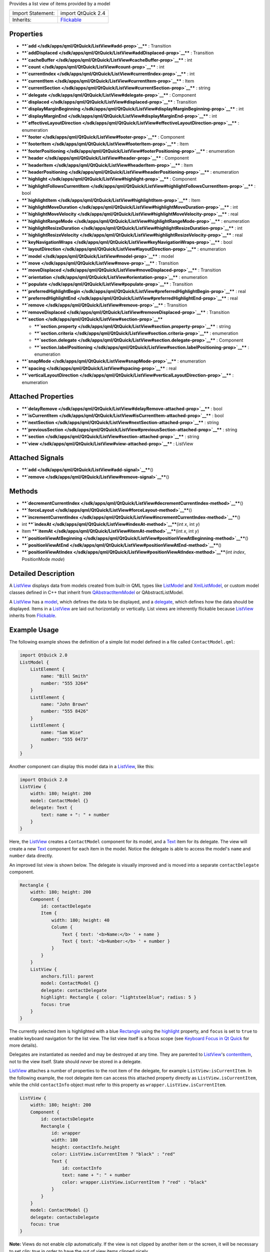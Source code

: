 Provides a list view of items provided by a model

+--------------------------------------+--------------------------------------+
| Import Statement:                    | import QtQuick 2.4                   |
+--------------------------------------+--------------------------------------+
| Inherits:                            | `Flickable </sdk/apps/qml/QtQuick/Fl |
|                                      | ickable/>`__                         |
+--------------------------------------+--------------------------------------+

Properties
----------

-  ****`add </sdk/apps/qml/QtQuick/ListView#add-prop>`__**** :
   Transition
-  ****`addDisplaced </sdk/apps/qml/QtQuick/ListView#addDisplaced-prop>`__****
   : Transition
-  ****`cacheBuffer </sdk/apps/qml/QtQuick/ListView#cacheBuffer-prop>`__****
   : int
-  ****`count </sdk/apps/qml/QtQuick/ListView#count-prop>`__**** : int
-  ****`currentIndex </sdk/apps/qml/QtQuick/ListView#currentIndex-prop>`__****
   : int
-  ****`currentItem </sdk/apps/qml/QtQuick/ListView#currentItem-prop>`__****
   : Item
-  ****`currentSection </sdk/apps/qml/QtQuick/ListView#currentSection-prop>`__****
   : string
-  ****`delegate </sdk/apps/qml/QtQuick/ListView#delegate-prop>`__**** :
   Component
-  ****`displaced </sdk/apps/qml/QtQuick/ListView#displaced-prop>`__****
   : Transition
-  ****`displayMarginBeginning </sdk/apps/qml/QtQuick/ListView#displayMarginBeginning-prop>`__****
   : int
-  ****`displayMarginEnd </sdk/apps/qml/QtQuick/ListView#displayMarginEnd-prop>`__****
   : int
-  ****`effectiveLayoutDirection </sdk/apps/qml/QtQuick/ListView#effectiveLayoutDirection-prop>`__****
   : enumeration
-  ****`footer </sdk/apps/qml/QtQuick/ListView#footer-prop>`__**** :
   Component
-  ****`footerItem </sdk/apps/qml/QtQuick/ListView#footerItem-prop>`__****
   : Item
-  ****`footerPositioning </sdk/apps/qml/QtQuick/ListView#footerPositioning-prop>`__****
   : enumeration
-  ****`header </sdk/apps/qml/QtQuick/ListView#header-prop>`__**** :
   Component
-  ****`headerItem </sdk/apps/qml/QtQuick/ListView#headerItem-prop>`__****
   : Item
-  ****`headerPositioning </sdk/apps/qml/QtQuick/ListView#headerPositioning-prop>`__****
   : enumeration
-  ****`highlight </sdk/apps/qml/QtQuick/ListView#highlight-prop>`__****
   : Component
-  ****`highlightFollowsCurrentItem </sdk/apps/qml/QtQuick/ListView#highlightFollowsCurrentItem-prop>`__****
   : bool
-  ****`highlightItem </sdk/apps/qml/QtQuick/ListView#highlightItem-prop>`__****
   : Item
-  ****`highlightMoveDuration </sdk/apps/qml/QtQuick/ListView#highlightMoveDuration-prop>`__****
   : int
-  ****`highlightMoveVelocity </sdk/apps/qml/QtQuick/ListView#highlightMoveVelocity-prop>`__****
   : real
-  ****`highlightRangeMode </sdk/apps/qml/QtQuick/ListView#highlightRangeMode-prop>`__****
   : enumeration
-  ****`highlightResizeDuration </sdk/apps/qml/QtQuick/ListView#highlightResizeDuration-prop>`__****
   : int
-  ****`highlightResizeVelocity </sdk/apps/qml/QtQuick/ListView#highlightResizeVelocity-prop>`__****
   : real
-  ****`keyNavigationWraps </sdk/apps/qml/QtQuick/ListView#keyNavigationWraps-prop>`__****
   : bool
-  ****`layoutDirection </sdk/apps/qml/QtQuick/ListView#layoutDirection-prop>`__****
   : enumeration
-  ****`model </sdk/apps/qml/QtQuick/ListView#model-prop>`__**** : model
-  ****`move </sdk/apps/qml/QtQuick/ListView#move-prop>`__**** :
   Transition
-  ****`moveDisplaced </sdk/apps/qml/QtQuick/ListView#moveDisplaced-prop>`__****
   : Transition
-  ****`orientation </sdk/apps/qml/QtQuick/ListView#orientation-prop>`__****
   : enumeration
-  ****`populate </sdk/apps/qml/QtQuick/ListView#populate-prop>`__**** :
   Transition
-  ****`preferredHighlightBegin </sdk/apps/qml/QtQuick/ListView#preferredHighlightBegin-prop>`__****
   : real
-  ****`preferredHighlightEnd </sdk/apps/qml/QtQuick/ListView#preferredHighlightEnd-prop>`__****
   : real
-  ****`remove </sdk/apps/qml/QtQuick/ListView#remove-prop>`__**** :
   Transition
-  ****`removeDisplaced </sdk/apps/qml/QtQuick/ListView#removeDisplaced-prop>`__****
   : Transition
-  ****`section </sdk/apps/qml/QtQuick/ListView#section-prop>`__****

   -  ****`section.property </sdk/apps/qml/QtQuick/ListView#section.property-prop>`__****
      : string
   -  ****`section.criteria </sdk/apps/qml/QtQuick/ListView#section.criteria-prop>`__****
      : enumeration
   -  ****`section.delegate </sdk/apps/qml/QtQuick/ListView#section.delegate-prop>`__****
      : Component
   -  ****`section.labelPositioning </sdk/apps/qml/QtQuick/ListView#section.labelPositioning-prop>`__****
      : enumeration

-  ****`snapMode </sdk/apps/qml/QtQuick/ListView#snapMode-prop>`__**** :
   enumeration
-  ****`spacing </sdk/apps/qml/QtQuick/ListView#spacing-prop>`__**** :
   real
-  ****`verticalLayoutDirection </sdk/apps/qml/QtQuick/ListView#verticalLayoutDirection-prop>`__****
   : enumeration

Attached Properties
-------------------

-  ****`delayRemove </sdk/apps/qml/QtQuick/ListView#delayRemove-attached-prop>`__****
   : bool
-  ****`isCurrentItem </sdk/apps/qml/QtQuick/ListView#isCurrentItem-attached-prop>`__****
   : bool
-  ****`nextSection </sdk/apps/qml/QtQuick/ListView#nextSection-attached-prop>`__****
   : string
-  ****`previousSection </sdk/apps/qml/QtQuick/ListView#previousSection-attached-prop>`__****
   : string
-  ****`section </sdk/apps/qml/QtQuick/ListView#section-attached-prop>`__****
   : string
-  ****`view </sdk/apps/qml/QtQuick/ListView#view-attached-prop>`__****
   : ListView

Attached Signals
----------------

-  ****`add </sdk/apps/qml/QtQuick/ListView#add-signal>`__****\ ()
-  ****`remove </sdk/apps/qml/QtQuick/ListView#remove-signal>`__****\ ()

Methods
-------

-  ****`decrementCurrentIndex </sdk/apps/qml/QtQuick/ListView#decrementCurrentIndex-method>`__****\ ()
-  ****`forceLayout </sdk/apps/qml/QtQuick/ListView#forceLayout-method>`__****\ ()
-  ****`incrementCurrentIndex </sdk/apps/qml/QtQuick/ListView#incrementCurrentIndex-method>`__****\ ()
-  int
   ****`indexAt </sdk/apps/qml/QtQuick/ListView#indexAt-method>`__****\ (int
   *x*, int *y*)
-  Item
   ****`itemAt </sdk/apps/qml/QtQuick/ListView#itemAt-method>`__****\ (int
   *x*, int *y*)
-  ****`positionViewAtBeginning </sdk/apps/qml/QtQuick/ListView#positionViewAtBeginning-method>`__****\ ()
-  ****`positionViewAtEnd </sdk/apps/qml/QtQuick/ListView#positionViewAtEnd-method>`__****\ ()
-  ****`positionViewAtIndex </sdk/apps/qml/QtQuick/ListView#positionViewAtIndex-method>`__****\ (int
   *index*, PositionMode *mode*)

Detailed Description
--------------------

A `ListView </sdk/apps/qml/QtQuick/ListView/>`__ displays data from
models created from built-in QML types like
`ListModel </sdk/apps/qml/QtQuick/qtquick-modelviewsdata-modelview#listmodel>`__
and
`XmlListModel </sdk/apps/qml/QtQuick/qtquick-modelviewsdata-modelview#xmllistmodel>`__,
or custom model classes defined in C++ that inherit from
`QAbstractItemModel </sdk/apps/qml/QtQuick/qtquick-modelviewsdata-cppmodels#qabstractitemmodel>`__
or QAbstractListModel.

A `ListView </sdk/apps/qml/QtQuick/ListView/>`__ has a
`model </sdk/apps/qml/QtQuick/ListView#model-prop>`__, which defines the
data to be displayed, and a
`delegate </sdk/apps/qml/QtQuick/ListView#delegate-prop>`__, which
defines how the data should be displayed. Items in a
`ListView </sdk/apps/qml/QtQuick/ListView/>`__ are laid out horizontally
or vertically. List views are inherently flickable because
`ListView </sdk/apps/qml/QtQuick/ListView/>`__ inherits from
`Flickable </sdk/apps/qml/QtQuick/touchinteraction#flickable>`__.

Example Usage
-------------

The following example shows the definition of a simple list model
defined in a file called ``ContactModel.qml``:

.. code:: qml

    import QtQuick 2.0
    ListModel {
        ListElement {
            name: "Bill Smith"
            number: "555 3264"
        }
        ListElement {
            name: "John Brown"
            number: "555 8426"
        }
        ListElement {
            name: "Sam Wise"
            number: "555 0473"
        }
    }

Another component can display this model data in a
`ListView </sdk/apps/qml/QtQuick/ListView/>`__, like this:

.. code:: qml

    import QtQuick 2.0
    ListView {
        width: 180; height: 200
        model: ContactModel {}
        delegate: Text {
            text: name + ": " + number
        }
    }

|image0|

Here, the `ListView </sdk/apps/qml/QtQuick/ListView/>`__ creates a
``ContactModel`` component for its model, and a
`Text </sdk/apps/qml/QtQuick/qtquick-releasenotes#text>`__ item for its
delegate. The view will create a new
`Text </sdk/apps/qml/QtQuick/qtquick-releasenotes#text>`__ component for
each item in the model. Notice the delegate is able to access the
model's ``name`` and ``number`` data directly.

An improved list view is shown below. The delegate is visually improved
and is moved into a separate ``contactDelegate`` component.

.. code:: qml

    Rectangle {
        width: 180; height: 200
        Component {
            id: contactDelegate
            Item {
                width: 180; height: 40
                Column {
                    Text { text: '<b>Name:</b> ' + name }
                    Text { text: '<b>Number:</b> ' + number }
                }
            }
        }
        ListView {
            anchors.fill: parent
            model: ContactModel {}
            delegate: contactDelegate
            highlight: Rectangle { color: "lightsteelblue"; radius: 5 }
            focus: true
        }
    }

|image1|

The currently selected item is highlighted with a blue
`Rectangle </sdk/apps/qml/QtQuick/Rectangle/>`__ using the
`highlight </sdk/apps/qml/QtQuick/views#highlight>`__ property, and
``focus`` is set to ``true`` to enable keyboard navigation for the list
view. The list view itself is a focus scope (see `Keyboard Focus in Qt
Quick </sdk/apps/qml/QtQuick/qtquick-input-focus/>`__ for more details).

Delegates are instantiated as needed and may be destroyed at any time.
They are parented to `ListView </sdk/apps/qml/QtQuick/ListView/>`__'s
`contentItem </sdk/apps/qml/QtQuick/Flickable#contentItem-prop>`__, not
to the view itself. State should *never* be stored in a delegate.

`ListView </sdk/apps/qml/QtQuick/ListView/>`__ attaches a number of
properties to the root item of the delegate, for example
``ListView:isCurrentItem``. In the following example, the root delegate
item can access this attached property directly as
``ListView.isCurrentItem``, while the child ``contactInfo`` object must
refer to this property as ``wrapper.ListView.isCurrentItem``.

.. code:: qml

    ListView {
        width: 180; height: 200
        Component {
            id: contactsDelegate
            Rectangle {
                id: wrapper
                width: 180
                height: contactInfo.height
                color: ListView.isCurrentItem ? "black" : "red"
                Text {
                    id: contactInfo
                    text: name + ": " + number
                    color: wrapper.ListView.isCurrentItem ? "red" : "black"
                }
            }
        }
        model: ContactModel {}
        delegate: contactsDelegate
        focus: true
    }

**Note:** Views do not enable *clip* automatically. If the view is not
clipped by another item or the screen, it will be necessary to set
*clip: true* in order to have the out of view items clipped nicely.

ListView Layouts
----------------

The layout of the items in a
`ListView </sdk/apps/qml/QtQuick/ListView/>`__ can be controlled by
these properties:

-  `orientation </sdk/apps/qml/QtQuick/ListView#orientation-prop>`__ -
   controls whether items flow horizontally or vertically. This value
   can be either Qt.Horizontal or Qt.Vertical.
-  `layoutDirection </sdk/apps/qml/QtQuick/ListView#layoutDirection-prop>`__
   - controls the horizontal layout direction for a
   horizontally-oriented view: that is, whether items are laid out from
   the left side of the view to the right, or vice-versa. This value can
   be either Qt.LeftToRight or Qt.RightToLeft.
-  `verticalLayoutDirection </sdk/apps/qml/QtQuick/ListView#verticalLayoutDirection-prop>`__
   - controls the vertical layout direction for a vertically-oriented
   view: that is, whether items are laid out from the top of the view
   down towards the bottom of the view, or vice-versa. This value can be
   either `ListView </sdk/apps/qml/QtQuick/ListView/>`__.TopToBottom or
   `ListView </sdk/apps/qml/QtQuick/ListView/>`__.BottomToTop.

By default, a `ListView </sdk/apps/qml/QtQuick/ListView/>`__ has a
vertical orientation, and items are laid out from top to bottom. The
table below shows the different layouts that a
`ListView </sdk/apps/qml/QtQuick/ListView/>`__ can have, depending on
the values of the properties listed above.

**ListViews** with Qt.Vertical orientation
Top to bottom
|image2|

Bottom to top
|image3|

**ListViews** with Qt.Horizontal orientation
Left to right
|image4|

Right to left
|image5|

**See also** `QML Data
Models </sdk/apps/qml/QtQuick/qtquick-modelviewsdata-modelview#qml-data-models>`__,
`GridView </sdk/apps/qml/QtQuick/draganddrop#gridview>`__,
`PathView </sdk/apps/qml/QtQuick/PathView/>`__, and `Qt Quick Examples -
Views </sdk/apps/qml/QtQuick/views/>`__.

Property Documentation
----------------------

+--------------------------------------------------------------------------+
|        \ add : `Transition </sdk/apps/qml/QtQuick/Transition/>`__        |
+--------------------------------------------------------------------------+

This property holds the transition to apply to items that are added to
the view.

For example, here is a view that specifies such a transition:

.. code:: cpp

    ListView {
        ...
        add: Transition {
            NumberAnimation { properties: "x,y"; from: 100; duration: 1000 }
        }
    }

Whenever an item is added to the above view, the item will be animated
from the position (100,100) to its final x,y position within the view,
over one second. The transition only applies to the new items that are
added to the view; it does not apply to the items below that are
displaced by the addition of the new items. To animate the displaced
items, set the
`displaced </sdk/apps/qml/QtQuick/ListView#displaced-prop>`__ or
`addDisplaced </sdk/apps/qml/QtQuick/ListView#addDisplaced-prop>`__
properties.

For more details and examples on how to use view transitions, see the
`ViewTransition </sdk/apps/qml/QtQuick/ViewTransition/>`__
documentation.

**Note:** This transition is not applied to the items that are created
when the view is initially populated, or when the view's
`model </sdk/apps/qml/QtQuick/ListView#model-prop>`__ changes. (In those
cases, the `populate </sdk/apps/qml/QtQuick/ListView#populate-prop>`__
transition is applied instead.) Additionally, this transition should
*not* animate the height of the new item; doing so will cause any items
beneath the new item to be laid out at the wrong position. Instead, the
height can be animated within the onAdd handler in the delegate.

**See also**
`addDisplaced </sdk/apps/qml/QtQuick/ListView#addDisplaced-prop>`__,
`populate </sdk/apps/qml/QtQuick/ListView#populate-prop>`__, and
`ViewTransition </sdk/apps/qml/QtQuick/ViewTransition/>`__.

| 

+--------------------------------------------------------------------------+
|        \ addDisplaced :                                                  |
| `Transition </sdk/apps/qml/QtQuick/Transition/>`__                       |
+--------------------------------------------------------------------------+

This property holds the transition to apply to items within the view
that are displaced by the addition of other items to the view.

For example, here is a view that specifies such a transition:

.. code:: cpp

    ListView {
        ...
        addDisplaced: Transition {
            NumberAnimation { properties: "x,y"; duration: 1000 }
        }
    }

Whenever an item is added to the above view, all items beneath the new
item are displaced, causing them to move down (or sideways, if
horizontally orientated) within the view. As this displacement occurs,
the items' movement to their new x,y positions within the view will be
animated by a
`NumberAnimation </sdk/apps/qml/QtQuick/NumberAnimation/>`__ over one
second, as specified. This transition is not applied to the new item
that has been added to the view; to animate the added items, set the
`add </sdk/apps/qml/QtQuick/ListView#add-prop>`__ property.

If an item is displaced by multiple types of operations at the same
time, it is not defined as to whether the addDisplaced,
`moveDisplaced </sdk/apps/qml/QtQuick/ListView#moveDisplaced-prop>`__ or
`removeDisplaced </sdk/apps/qml/QtQuick/ListView#removeDisplaced-prop>`__
transition will be applied. Additionally, if it is not necessary to
specify different transitions depending on whether an item is displaced
by an add, move or remove operation, consider setting the
`displaced </sdk/apps/qml/QtQuick/ListView#displaced-prop>`__ property
instead.

For more details and examples on how to use view transitions, see the
`ViewTransition </sdk/apps/qml/QtQuick/ViewTransition/>`__
documentation.

**Note:** This transition is not applied to the items that are created
when the view is initially populated, or when the view's
`model </sdk/apps/qml/QtQuick/ListView#model-prop>`__ changes. In those
cases, the `populate </sdk/apps/qml/QtQuick/ListView#populate-prop>`__
transition is applied instead.

**See also**
`displaced </sdk/apps/qml/QtQuick/ListView#displaced-prop>`__,
`add </sdk/apps/qml/QtQuick/ListView#add-prop>`__,
`populate </sdk/apps/qml/QtQuick/ListView#populate-prop>`__, and
`ViewTransition </sdk/apps/qml/QtQuick/ViewTransition/>`__.

| 

+--------------------------------------------------------------------------+
|        \ cacheBuffer : int                                               |
+--------------------------------------------------------------------------+

This property determines whether delegates are retained outside the
visible area of the view.

If this value is greater than zero, the view may keep as many delegates
instantiated as it can fit within the buffer specified. For example, if
in a vertical view the delegate is 20 pixels high and ``cacheBuffer`` is
set to 40, then up to 2 delegates above and 2 delegates below the
visible area may be created/retained. The buffered delegates are created
asynchronously, allowing creation to occur across multiple frames and
reducing the likelihood of skipping frames. In order to improve painting
performance delegates outside the visible area are not painted.

The default value of this property is platform dependent, but will
usually be a value greater than zero. Negative values are ignored.

Note that cacheBuffer is not a pixel buffer - it only maintains
additional instantiated delegates.

Setting this value can improve the smoothness of scrolling behavior at
the expense of additional memory usage. It is not a substitute for
creating efficient delegates; the fewer objects and bindings in a
delegate, the faster a view can be scrolled.

The cacheBuffer operates outside of any display margins specified by
`displayMarginBeginning </sdk/apps/qml/QtQuick/ListView#displayMarginBeginning-prop>`__
or
`displayMarginEnd </sdk/apps/qml/QtQuick/ListView#displayMarginEnd-prop>`__.

| 

+--------------------------------------------------------------------------+
|        \ count : int                                                     |
+--------------------------------------------------------------------------+

This property holds the number of items in the view.

| 

+--------------------------------------------------------------------------+
|        \ currentIndex : int                                              |
+--------------------------------------------------------------------------+

The ``currentIndex`` property holds the index of the current item, and
``currentItem`` holds the current item. Setting the currentIndex to -1
will clear the highlight and set
`currentItem </sdk/apps/qml/QtQuick/ListView#currentItem-prop>`__ to
null.

If
`highlightFollowsCurrentItem </sdk/apps/qml/QtQuick/ListView#highlightFollowsCurrentItem-prop>`__
is ``true``, setting either of these properties will smoothly scroll the
`ListView </sdk/apps/qml/QtQuick/ListView/>`__ so that the current item
becomes visible.

Note that the position of the current item may only be approximate until
it becomes visible in the view.

| 

+--------------------------------------------------------------------------+
|        \ currentItem : `Item </sdk/apps/qml/QtQuick/Item/>`__            |
+--------------------------------------------------------------------------+

The ``currentIndex`` property holds the index of the current item, and
``currentItem`` holds the current item. Setting the
`currentIndex </sdk/apps/qml/QtQuick/ListView#currentIndex-prop>`__ to
-1 will clear the highlight and set currentItem to null.

If
`highlightFollowsCurrentItem </sdk/apps/qml/QtQuick/ListView#highlightFollowsCurrentItem-prop>`__
is ``true``, setting either of these properties will smoothly scroll the
`ListView </sdk/apps/qml/QtQuick/ListView/>`__ so that the current item
becomes visible.

Note that the position of the current item may only be approximate until
it becomes visible in the view.

| 

+--------------------------------------------------------------------------+
|        \ currentSection : string                                         |
+--------------------------------------------------------------------------+

This property holds the section that is currently at the beginning of
the view.

| 

+--------------------------------------------------------------------------+
|        \ delegate : Component                                            |
+--------------------------------------------------------------------------+

The delegate provides a template defining each item instantiated by the
view. The index is exposed as an accessible ``index`` property.
Properties of the model are also available depending upon the type of
`Data
Model </sdk/apps/qml/QtQuick/qtquick-modelviewsdata-modelview#qml-data-models>`__.

The number of objects and bindings in the delegate has a direct effect
on the flicking performance of the view. If at all possible, place
functionality that is not needed for the normal display of the delegate
in a `Loader </sdk/apps/qml/QtQuick/Loader/>`__ which can load
additional components when needed.

The `ListView </sdk/apps/qml/QtQuick/ListView/>`__ will lay out the
items based on the size of the root item in the delegate.

It is recommended that the delegate's size be a whole number to avoid
sub-pixel alignment of items.

The default stacking order of delegate instances is ``1``.

**Note:** Delegates are instantiated as needed and may be destroyed at
any time. They are parented to
`ListView </sdk/apps/qml/QtQuick/ListView/>`__'s
`contentItem </sdk/apps/qml/QtQuick/Flickable#contentItem-prop>`__, not
to the view itself. State should *never* be stored in a delegate.

| 

+--------------------------------------------------------------------------+
|        \ displaced : `Transition </sdk/apps/qml/QtQuick/Transition/>`__  |
+--------------------------------------------------------------------------+

This property holds the generic transition to apply to items that have
been displaced by any model operation that affects the view.

This is a convenience for specifying the generic transition to be
applied to any items that are displaced by an add, move or remove
operation, without having to specify the individual
`addDisplaced </sdk/apps/qml/QtQuick/ListView#addDisplaced-prop>`__,
`moveDisplaced </sdk/apps/qml/QtQuick/ListView#moveDisplaced-prop>`__
and
`removeDisplaced </sdk/apps/qml/QtQuick/ListView#removeDisplaced-prop>`__
properties. For example, here is a view that specifies a displaced
transition:

.. code:: cpp

    ListView {
        ...
        displaced: Transition {
            NumberAnimation { properties: "x,y"; duration: 1000 }
        }
    }

When any item is added, moved or removed within the above view, the
items below it are displaced, causing them to move down (or sideways, if
horizontally orientated) within the view. As this displacement occurs,
the items' movement to their new x,y positions within the view will be
animated by a
`NumberAnimation </sdk/apps/qml/QtQuick/NumberAnimation/>`__ over one
second, as specified.

If a view specifies this generic displaced transition as well as a
specific
`addDisplaced </sdk/apps/qml/QtQuick/ListView#addDisplaced-prop>`__,
`moveDisplaced </sdk/apps/qml/QtQuick/ListView#moveDisplaced-prop>`__ or
`removeDisplaced </sdk/apps/qml/QtQuick/ListView#removeDisplaced-prop>`__
transition, the more specific transition will be used instead of the
generic displaced transition when the relevant operation occurs,
providing that the more specific transition has not been disabled (by
setting `enabled </sdk/apps/qml/QtQuick/Transition#enabled-prop>`__ to
false). If it has indeed been disabled, the generic displaced transition
is applied instead.

For more details and examples on how to use view transitions, see the
`ViewTransition </sdk/apps/qml/QtQuick/ViewTransition/>`__
documentation.

**See also**
`addDisplaced </sdk/apps/qml/QtQuick/ListView#addDisplaced-prop>`__,
`moveDisplaced </sdk/apps/qml/QtQuick/ListView#moveDisplaced-prop>`__,
`removeDisplaced </sdk/apps/qml/QtQuick/ListView#removeDisplaced-prop>`__,
and `ViewTransition </sdk/apps/qml/QtQuick/ViewTransition/>`__.

| 

+--------------------------------------------------------------------------+
|        \ displayMarginBeginning : int                                    |
+--------------------------------------------------------------------------+

This property allows delegates to be displayed outside of the view
geometry.

If this value is non-zero, the view will create extra delegates before
the start of the view, or after the end. The view will create as many
delegates as it can fit into the pixel size specified.

For example, if in a vertical view the delegate is 20 pixels high and
``displayMarginBeginning`` and ``displayMarginEnd`` are both set to 40,
then 2 delegates above and 2 delegates below will be created and shown.

The default value is 0.

This property is meant for allowing certain UI configurations, and not
as a performance optimization. If you wish to create delegates outside
of the view geometry for performance reasons, you probably want to use
the `cacheBuffer </sdk/apps/qml/QtQuick/ListView#cacheBuffer-prop>`__
property instead.

This QML property was introduced in QtQuick 2.3.

| 

+--------------------------------------------------------------------------+
|        \ displayMarginEnd : int                                          |
+--------------------------------------------------------------------------+

This property allows delegates to be displayed outside of the view
geometry.

If this value is non-zero, the view will create extra delegates before
the start of the view, or after the end. The view will create as many
delegates as it can fit into the pixel size specified.

For example, if in a vertical view the delegate is 20 pixels high and
``displayMarginBeginning`` and ``displayMarginEnd`` are both set to 40,
then 2 delegates above and 2 delegates below will be created and shown.

The default value is 0.

This property is meant for allowing certain UI configurations, and not
as a performance optimization. If you wish to create delegates outside
of the view geometry for performance reasons, you probably want to use
the `cacheBuffer </sdk/apps/qml/QtQuick/ListView#cacheBuffer-prop>`__
property instead.

This QML property was introduced in QtQuick 2.3.

| 

+--------------------------------------------------------------------------+
|        \ effectiveLayoutDirection : enumeration                          |
+--------------------------------------------------------------------------+

This property holds the effective layout direction of a
horizontally-oriented list.

When using the attached property
`LayoutMirroring::enabled </sdk/apps/qml/QtQuick/LayoutMirroring#enabled-prop>`__
for locale layouts, the visual layout direction of the horizontal list
will be mirrored. However, the property
`layoutDirection </sdk/apps/qml/QtQuick/ListView#layoutDirection-prop>`__
will remain unchanged.

**See also**
`ListView::layoutDirection </sdk/apps/qml/QtQuick/ListView#layoutDirection-prop>`__
and `LayoutMirroring </sdk/apps/qml/QtQuick/LayoutMirroring/>`__.

| 

+--------------------------------------------------------------------------+
|        \ footer : Component                                              |
+--------------------------------------------------------------------------+

This property holds the component to use as the footer.

An instance of the footer component is created for each view. The footer
is positioned at the end of the view, after any items. The default
stacking order of the footer is ``1``.

**See also** `header </sdk/apps/qml/QtQuick/ListView#header-prop>`__ and
`footerItem </sdk/apps/qml/QtQuick/ListView#footerItem-prop>`__.

| 

+--------------------------------------------------------------------------+
|        \ footerItem : `Item </sdk/apps/qml/QtQuick/Item/>`__             |
+--------------------------------------------------------------------------+

This holds the footer item created from the
`footer </sdk/apps/qml/QtQuick/ListView#footer-prop>`__ component.

An instance of the footer component is created for each view. The footer
is positioned at the end of the view, after any items. The default
stacking order of the footer is ``1``.

**See also** `footer </sdk/apps/qml/QtQuick/ListView#footer-prop>`__ and
`headerItem </sdk/apps/qml/QtQuick/ListView#headerItem-prop>`__.

| 

+--------------------------------------------------------------------------+
|        \ footerPositioning : enumeration                                 |
+--------------------------------------------------------------------------+

This property determines the positioning of the `footer
item </sdk/apps/qml/QtQuick/ListView#footerItem-prop>`__.

The possible values are:

-  `ListView </sdk/apps/qml/QtQuick/ListView/>`__.InlineFooter (default)
   - the footer is positioned in the end of the content and moves
   together with the content like an ordinary item.
-  `ListView </sdk/apps/qml/QtQuick/ListView/>`__.OverlayFooter - the
   footer is positioned in the end of the view.
-  `ListView </sdk/apps/qml/QtQuick/ListView/>`__.PullBackFooter - the
   footer is positioned in the end of the view. The footer can be pushed
   away by moving the content backwards, and pulled back by moving the
   content forwards.

This QML property was introduced in Qt 5.4.

| 

+--------------------------------------------------------------------------+
|        \ header : Component                                              |
+--------------------------------------------------------------------------+

This property holds the component to use as the header.

An instance of the header component is created for each view. The header
is positioned at the beginning of the view, before any items. The
default stacking order of the header is ``1``.

**See also** `footer </sdk/apps/qml/QtQuick/ListView#footer-prop>`__ and
`headerItem </sdk/apps/qml/QtQuick/ListView#headerItem-prop>`__.

| 

+--------------------------------------------------------------------------+
|        \ headerItem : `Item </sdk/apps/qml/QtQuick/Item/>`__             |
+--------------------------------------------------------------------------+

This holds the header item created from the
`header </sdk/apps/qml/QtQuick/ListView#header-prop>`__ component.

An instance of the header component is created for each view. The header
is positioned at the beginning of the view, before any items. The
default stacking order of the header is ``1``.

**See also** `header </sdk/apps/qml/QtQuick/ListView#header-prop>`__ and
`footerItem </sdk/apps/qml/QtQuick/ListView#footerItem-prop>`__.

| 

+--------------------------------------------------------------------------+
|        \ headerPositioning : enumeration                                 |
+--------------------------------------------------------------------------+

This property determines the positioning of the `header
item </sdk/apps/qml/QtQuick/ListView#headerItem-prop>`__.

The possible values are:

-  `ListView </sdk/apps/qml/QtQuick/ListView/>`__.InlineHeader (default)
   - the header is positioned in the beginning of the content and moves
   together with the content like an ordinary item.
-  `ListView </sdk/apps/qml/QtQuick/ListView/>`__.OverlayHeader - the
   header is positioned in the beginning of the view.
-  `ListView </sdk/apps/qml/QtQuick/ListView/>`__.PullBackHeader - the
   header is positioned in the beginning of the view. The header can be
   pushed away by moving the content forwards, and pulled back by moving
   the content backwards.

This QML property was introduced in Qt 5.4.

| 

+--------------------------------------------------------------------------+
|        \ highlight : Component                                           |
+--------------------------------------------------------------------------+

This property holds the component to use as the highlight.

An instance of the highlight component is created for each list. The
geometry of the resulting component instance is managed by the list so
as to stay with the current item, unless the highlightFollowsCurrentItem
property is false. The default stacking order of the highlight item is
``0``.

**See also**
`highlightItem </sdk/apps/qml/QtQuick/ListView#highlightItem-prop>`__,
`highlightFollowsCurrentItem </sdk/apps/qml/QtQuick/ListView#highlightFollowsCurrentItem-prop>`__,
and `ListView highlight
example </sdk/apps/qml/QtQuick/views#highlight>`__.

| 

+--------------------------------------------------------------------------+
|        \ highlightFollowsCurrentItem : bool                              |
+--------------------------------------------------------------------------+

This property holds whether the highlight is managed by the view.

If this property is true (the default value), the highlight is moved
smoothly to follow the current item. Otherwise, the highlight is not
moved by the view, and any movement must be implemented by the
highlight.

Here is a highlight with its motion defined by a
`SpringAnimation </sdk/apps/qml/QtQuick/SpringAnimation/>`__ item:

.. code:: qml

    Component {
        id: highlight
        Rectangle {
            width: 180; height: 40
            color: "lightsteelblue"; radius: 5
            y: list.currentItem.y
            Behavior on y {
                SpringAnimation {
                    spring: 3
                    damping: 0.2
                }
            }
        }
    }
    ListView {
        id: list
        width: 180; height: 200
        model: ContactModel {}
        delegate: Text { text: name }
        highlight: highlight
        highlightFollowsCurrentItem: false
        focus: true
    }

Note that the highlight animation also affects the way that the view is
scrolled. This is because the view moves to maintain the highlight
within the preferred highlight range (or visible viewport).

**See also** `highlight </sdk/apps/qml/QtQuick/views#highlight>`__ and
`highlightMoveVelocity </sdk/apps/qml/QtQuick/ListView#highlightMoveVelocity-prop>`__.

| 

+--------------------------------------------------------------------------+
|        \ highlightItem : `Item </sdk/apps/qml/QtQuick/Item/>`__          |
+--------------------------------------------------------------------------+

This holds the highlight item created from the
`highlight </sdk/apps/qml/QtQuick/views#highlight>`__ component.

The ``highlightItem`` is managed by the view unless
highlightFollowsCurrentItem is set to false. The default stacking order
of the highlight item is ``0``.

**See also** `highlight </sdk/apps/qml/QtQuick/views#highlight>`__ and
`highlightFollowsCurrentItem </sdk/apps/qml/QtQuick/ListView#highlightFollowsCurrentItem-prop>`__.

| 

+--------------------------------------------------------------------------+
|        \ highlightMoveDuration : int                                     |
+--------------------------------------------------------------------------+

These properties control the speed of the move and resize animations for
the highlight delegate.

`highlightFollowsCurrentItem </sdk/apps/qml/QtQuick/ListView#highlightFollowsCurrentItem-prop>`__
must be true for these properties to have effect.

The default value for the velocity properties is 400 pixels/second. The
default value for the duration properties is -1, i.e. the highlight will
take as much time as necessary to move at the set speed.

These properties have the same characteristics as a
`SmoothedAnimation </sdk/apps/qml/QtQuick/SmoothedAnimation/>`__.

**See also**
`highlightFollowsCurrentItem </sdk/apps/qml/QtQuick/ListView#highlightFollowsCurrentItem-prop>`__.

| 

+--------------------------------------------------------------------------+
|        \ highlightMoveVelocity : real                                    |
+--------------------------------------------------------------------------+

These properties control the speed of the move and resize animations for
the highlight delegate.

`highlightFollowsCurrentItem </sdk/apps/qml/QtQuick/ListView#highlightFollowsCurrentItem-prop>`__
must be true for these properties to have effect.

The default value for the velocity properties is 400 pixels/second. The
default value for the duration properties is -1, i.e. the highlight will
take as much time as necessary to move at the set speed.

These properties have the same characteristics as a
`SmoothedAnimation </sdk/apps/qml/QtQuick/SmoothedAnimation/>`__.

**See also**
`highlightFollowsCurrentItem </sdk/apps/qml/QtQuick/ListView#highlightFollowsCurrentItem-prop>`__.

| 

+--------------------------------------------------------------------------+
|        \ highlightRangeMode : enumeration                                |
+--------------------------------------------------------------------------+

These properties define the preferred range of the highlight (for the
current item) within the view. The ``preferredHighlightBegin`` value
must be less than the ``preferredHighlightEnd`` value.

These properties affect the position of the current item when the list
is scrolled. For example, if the currently selected item should stay in
the middle of the list when the view is scrolled, set the
``preferredHighlightBegin`` and ``preferredHighlightEnd`` values to the
top and bottom coordinates of where the middle item would be. If the
``currentItem`` is changed programmatically, the list will automatically
scroll so that the current item is in the middle of the view.
Furthermore, the behavior of the current item index will occur whether
or not a highlight exists.

Valid values for ``highlightRangeMode`` are:

-  `ListView </sdk/apps/qml/QtQuick/ListView/>`__.ApplyRange - the view
   attempts to maintain the highlight within the range. However, the
   highlight can move outside of the range at the ends of the list or
   due to mouse interaction.
-  `ListView </sdk/apps/qml/QtQuick/ListView/>`__.StrictlyEnforceRange -
   the highlight never moves outside of the range. The current item
   changes if a keyboard or mouse action would cause the highlight to
   move outside of the range.
-  `ListView </sdk/apps/qml/QtQuick/ListView/>`__.NoHighlightRange -
   this is the default value.

| 

+--------------------------------------------------------------------------+
|        \ highlightResizeDuration : int                                   |
+--------------------------------------------------------------------------+

These properties control the speed of the move and resize animations for
the highlight delegate.

`highlightFollowsCurrentItem </sdk/apps/qml/QtQuick/ListView#highlightFollowsCurrentItem-prop>`__
must be true for these properties to have effect.

The default value for the velocity properties is 400 pixels/second. The
default value for the duration properties is -1, i.e. the highlight will
take as much time as necessary to move at the set speed.

These properties have the same characteristics as a
`SmoothedAnimation </sdk/apps/qml/QtQuick/SmoothedAnimation/>`__.

**See also**
`highlightFollowsCurrentItem </sdk/apps/qml/QtQuick/ListView#highlightFollowsCurrentItem-prop>`__.

| 

+--------------------------------------------------------------------------+
|        \ highlightResizeVelocity : real                                  |
+--------------------------------------------------------------------------+

These properties control the speed of the move and resize animations for
the highlight delegate.

`highlightFollowsCurrentItem </sdk/apps/qml/QtQuick/ListView#highlightFollowsCurrentItem-prop>`__
must be true for these properties to have effect.

The default value for the velocity properties is 400 pixels/second. The
default value for the duration properties is -1, i.e. the highlight will
take as much time as necessary to move at the set speed.

These properties have the same characteristics as a
`SmoothedAnimation </sdk/apps/qml/QtQuick/SmoothedAnimation/>`__.

**See also**
`highlightFollowsCurrentItem </sdk/apps/qml/QtQuick/ListView#highlightFollowsCurrentItem-prop>`__.

| 

+--------------------------------------------------------------------------+
|        \ keyNavigationWraps : bool                                       |
+--------------------------------------------------------------------------+

This property holds whether the list wraps key navigation.

If this is true, key navigation that would move the current item
selection past the end of the list instead wraps around and moves the
selection to the start of the list, and vice-versa.

By default, key navigation is not wrapped.

| 

+--------------------------------------------------------------------------+
|        \ layoutDirection : enumeration                                   |
+--------------------------------------------------------------------------+

This property holds the layout direction of a horizontally-oriented
list.

Possible values:

-  Qt.LeftToRight (default) - Items will be laid out from left to right.
-  Qt.RightToLeft - Items will be laid out from right to let.

Setting this property has no effect if the
`orientation </sdk/apps/qml/QtQuick/ListView#orientation-prop>`__ is
Qt.Vertical.

**See also**
`ListView::effectiveLayoutDirection </sdk/apps/qml/QtQuick/ListView#effectiveLayoutDirection-prop>`__
and
`ListView::verticalLayoutDirection </sdk/apps/qml/QtQuick/ListView#verticalLayoutDirection-prop>`__.

| 

+--------------------------------------------------------------------------+
|        \ model : `model </sdk/apps/qml/QtQuick/ListView#model-prop>`__   |
+--------------------------------------------------------------------------+

This property holds the model providing data for the list.

The model provides the set of data that is used to create the items in
the view. Models can be created directly in QML using
`ListModel </sdk/apps/qml/QtQuick/qtquick-modelviewsdata-modelview#listmodel>`__,
`XmlListModel </sdk/apps/qml/QtQuick/qtquick-modelviewsdata-modelview#xmllistmodel>`__
or
`VisualItemModel </sdk/apps/qml/QtQuick/qtquick-modelviewsdata-modelview#visualitemmodel>`__,
or provided by C++ model classes. If a C++ model class is used, it must
be a subclass of
`QAbstractItemModel </sdk/apps/qml/QtQuick/qtquick-modelviewsdata-cppmodels#qabstractitemmodel>`__
or a simple list.

**See also** `Data
Models </sdk/apps/qml/QtQuick/qtquick-modelviewsdata-modelview#qml-data-models>`__.

| 

+--------------------------------------------------------------------------+
|        \ move : `Transition </sdk/apps/qml/QtQuick/Transition/>`__       |
+--------------------------------------------------------------------------+

This property holds the transition to apply to items in the view that
are being moved due to a move operation in the view's
`model </sdk/apps/qml/QtQuick/ListView#model-prop>`__.

For example, here is a view that specifies such a transition:

.. code:: cpp

    ListView {
        ...
        move: Transition {
            NumberAnimation { properties: "x,y"; duration: 1000 }
        }
    }

Whenever the `model </sdk/apps/qml/QtQuick/ListView#model-prop>`__
performs a move operation to move a particular set of indexes, the
respective items in the view will be animated to their new positions in
the view over one second. The transition only applies to the items that
are the subject of the move operation in the model; it does not apply to
items below them that are displaced by the move operation. To animate
the displaced items, set the
`displaced </sdk/apps/qml/QtQuick/ListView#displaced-prop>`__ or
`moveDisplaced </sdk/apps/qml/QtQuick/ListView#moveDisplaced-prop>`__
properties.

For more details and examples on how to use view transitions, see the
`ViewTransition </sdk/apps/qml/QtQuick/ViewTransition/>`__
documentation.

**See also**
`moveDisplaced </sdk/apps/qml/QtQuick/ListView#moveDisplaced-prop>`__
and `ViewTransition </sdk/apps/qml/QtQuick/ViewTransition/>`__.

| 

+--------------------------------------------------------------------------+
|        \ moveDisplaced :                                                 |
| `Transition </sdk/apps/qml/QtQuick/Transition/>`__                       |
+--------------------------------------------------------------------------+

This property holds the transition to apply to items that are displaced
by a move operation in the view's
`model </sdk/apps/qml/QtQuick/ListView#model-prop>`__.

For example, here is a view that specifies such a transition:

.. code:: cpp

    ListView {
        ...
        moveDisplaced: Transition {
            NumberAnimation { properties: "x,y"; duration: 1000 }
        }
    }

Whenever the `model </sdk/apps/qml/QtQuick/ListView#model-prop>`__
performs a move operation to move a particular set of indexes, the items
between the source and destination indexes of the move operation are
displaced, causing them to move upwards or downwards (or sideways, if
horizontally orientated) within the view. As this displacement occurs,
the items' movement to their new x,y positions within the view will be
animated by a
`NumberAnimation </sdk/apps/qml/QtQuick/NumberAnimation/>`__ over one
second, as specified. This transition is not applied to the items that
are the actual subjects of the move operation; to animate the moved
items, set the `move </sdk/apps/qml/QtQuick/ListView#move-prop>`__
property.

If an item is displaced by multiple types of operations at the same
time, it is not defined as to whether the
`addDisplaced </sdk/apps/qml/QtQuick/ListView#addDisplaced-prop>`__,
moveDisplaced or
`removeDisplaced </sdk/apps/qml/QtQuick/ListView#removeDisplaced-prop>`__
transition will be applied. Additionally, if it is not necessary to
specify different transitions depending on whether an item is displaced
by an add, move or remove operation, consider setting the
`displaced </sdk/apps/qml/QtQuick/ListView#displaced-prop>`__ property
instead.

For more details and examples on how to use view transitions, see the
`ViewTransition </sdk/apps/qml/QtQuick/ViewTransition/>`__
documentation.

**See also**
`displaced </sdk/apps/qml/QtQuick/ListView#displaced-prop>`__,
`move </sdk/apps/qml/QtQuick/ListView#move-prop>`__, and
`ViewTransition </sdk/apps/qml/QtQuick/ViewTransition/>`__.

| 

+--------------------------------------------------------------------------+
|        \ orientation : enumeration                                       |
+--------------------------------------------------------------------------+

This property holds the orientation of the list.

Possible values:

-  `ListView </sdk/apps/qml/QtQuick/ListView/>`__.Horizontal - Items are
   laid out horizontally
-  `ListView </sdk/apps/qml/QtQuick/ListView/>`__.Vertical (default) -
   Items are laid out vertically

+--------------------------------------------------------------------------+
| Horizontal orientation:                                                  |
| |image6|                                                                 |
+--------------------------------------------------------------------------+
| Vertical orientation:                                                    |
| |image7|                                                                 |
+--------------------------------------------------------------------------+

| 

+--------------------------------------------------------------------------+
|        \ populate : `Transition </sdk/apps/qml/QtQuick/Transition/>`__   |
+--------------------------------------------------------------------------+

This property holds the transition to apply to the items that are
initially created for a view.

It is applied to all items that are created when:

-  The view is first created
-  The view's `model </sdk/apps/qml/QtQuick/ListView#model-prop>`__
   changes
-  The view's `model </sdk/apps/qml/QtQuick/ListView#model-prop>`__ is
   reset, if the model is a
   `QAbstractItemModel </sdk/apps/qml/QtQuick/qtquick-modelviewsdata-cppmodels#qabstractitemmodel>`__
   subclass

For example, here is a view that specifies such a transition:

.. code:: cpp

    ListView {
        ...
        populate: Transition {
            NumberAnimation { properties: "x,y"; duration: 1000 }
        }
    }

When the view is initialized, the view will create all the necessary
items for the view, then animate them to their correct positions within
the view over one second.

For more details and examples on how to use view transitions, see the
`ViewTransition </sdk/apps/qml/QtQuick/ViewTransition/>`__
documentation.

**See also** `add </sdk/apps/qml/QtQuick/ListView#add-prop>`__ and
`ViewTransition </sdk/apps/qml/QtQuick/ViewTransition/>`__.

| 

+--------------------------------------------------------------------------+
|        \ preferredHighlightBegin : real                                  |
+--------------------------------------------------------------------------+

These properties define the preferred range of the highlight (for the
current item) within the view. The ``preferredHighlightBegin`` value
must be less than the ``preferredHighlightEnd`` value.

These properties affect the position of the current item when the list
is scrolled. For example, if the currently selected item should stay in
the middle of the list when the view is scrolled, set the
``preferredHighlightBegin`` and ``preferredHighlightEnd`` values to the
top and bottom coordinates of where the middle item would be. If the
``currentItem`` is changed programmatically, the list will automatically
scroll so that the current item is in the middle of the view.
Furthermore, the behavior of the current item index will occur whether
or not a highlight exists.

Valid values for ``highlightRangeMode`` are:

-  `ListView </sdk/apps/qml/QtQuick/ListView/>`__.ApplyRange - the view
   attempts to maintain the highlight within the range. However, the
   highlight can move outside of the range at the ends of the list or
   due to mouse interaction.
-  `ListView </sdk/apps/qml/QtQuick/ListView/>`__.StrictlyEnforceRange -
   the highlight never moves outside of the range. The current item
   changes if a keyboard or mouse action would cause the highlight to
   move outside of the range.
-  `ListView </sdk/apps/qml/QtQuick/ListView/>`__.NoHighlightRange -
   this is the default value.

| 

+--------------------------------------------------------------------------+
|        \ preferredHighlightEnd : real                                    |
+--------------------------------------------------------------------------+

These properties define the preferred range of the highlight (for the
current item) within the view. The ``preferredHighlightBegin`` value
must be less than the ``preferredHighlightEnd`` value.

These properties affect the position of the current item when the list
is scrolled. For example, if the currently selected item should stay in
the middle of the list when the view is scrolled, set the
``preferredHighlightBegin`` and ``preferredHighlightEnd`` values to the
top and bottom coordinates of where the middle item would be. If the
``currentItem`` is changed programmatically, the list will automatically
scroll so that the current item is in the middle of the view.
Furthermore, the behavior of the current item index will occur whether
or not a highlight exists.

Valid values for ``highlightRangeMode`` are:

-  `ListView </sdk/apps/qml/QtQuick/ListView/>`__.ApplyRange - the view
   attempts to maintain the highlight within the range. However, the
   highlight can move outside of the range at the ends of the list or
   due to mouse interaction.
-  `ListView </sdk/apps/qml/QtQuick/ListView/>`__.StrictlyEnforceRange -
   the highlight never moves outside of the range. The current item
   changes if a keyboard or mouse action would cause the highlight to
   move outside of the range.
-  `ListView </sdk/apps/qml/QtQuick/ListView/>`__.NoHighlightRange -
   this is the default value.

| 

+--------------------------------------------------------------------------+
|        \ remove : `Transition </sdk/apps/qml/QtQuick/Transition/>`__     |
+--------------------------------------------------------------------------+

This property holds the transition to apply to items that are removed
from the view.

For example, here is a view that specifies such a transition:

.. code:: cpp

    ListView {
        ...
        remove: Transition {
            ParallelAnimation {
                NumberAnimation { property: "opacity"; to: 0; duration: 1000 }
                NumberAnimation { properties: "x,y"; to: 100; duration: 1000 }
            }
        }
    }

Whenever an item is removed from the above view, the item will be
animated to the position (100,100) over one second, and in parallel will
also change its opacity to 0. The transition only applies to the items
that are removed from the view; it does not apply to the items below
them that are displaced by the removal of the items. To animate the
displaced items, set the
`displaced </sdk/apps/qml/QtQuick/ListView#displaced-prop>`__ or
`removeDisplaced </sdk/apps/qml/QtQuick/ListView#removeDisplaced-prop>`__
properties.

Note that by the time the transition is applied, the item has already
been removed from the model; any references to the model data for the
removed index will not be valid.

Additionally, if the
`delayRemove </sdk/apps/qml/QtQuick/ListView#delayRemove-attached-prop>`__
attached property has been set for a delegate item, the remove
transition will not be applied until
`delayRemove </sdk/apps/qml/QtQuick/ListView#delayRemove-attached-prop>`__
becomes false again.

For more details and examples on how to use view transitions, see the
`ViewTransition </sdk/apps/qml/QtQuick/ViewTransition/>`__
documentation.

**See also**
`removeDisplaced </sdk/apps/qml/QtQuick/ListView#removeDisplaced-prop>`__
and `ViewTransition </sdk/apps/qml/QtQuick/ViewTransition/>`__.

| 

+--------------------------------------------------------------------------+
|        \ removeDisplaced :                                               |
| `Transition </sdk/apps/qml/QtQuick/Transition/>`__                       |
+--------------------------------------------------------------------------+

This property holds the transition to apply to items in the view that
are displaced by the removal of other items in the view.

For example, here is a view that specifies such a transition:

.. code:: cpp

    ListView {
        ...
        removeDisplaced: Transition {
            NumberAnimation { properties: "x,y"; duration: 1000 }
        }
    }

Whenever an item is removed from the above view, all items beneath it
are displaced, causing them to move upwards (or sideways, if
horizontally orientated) within the view. As this displacement occurs,
the items' movement to their new x,y positions within the view will be
animated by a
`NumberAnimation </sdk/apps/qml/QtQuick/NumberAnimation/>`__ over one
second, as specified. This transition is not applied to the item that
has actually been removed from the view; to animate the removed items,
set the `remove </sdk/apps/qml/QtQuick/ListView#remove-prop>`__
property.

If an item is displaced by multiple types of operations at the same
time, it is not defined as to whether the
`addDisplaced </sdk/apps/qml/QtQuick/ListView#addDisplaced-prop>`__,
`moveDisplaced </sdk/apps/qml/QtQuick/ListView#moveDisplaced-prop>`__ or
removeDisplaced transition will be applied. Additionally, if it is not
necessary to specify different transitions depending on whether an item
is displaced by an add, move or remove operation, consider setting the
`displaced </sdk/apps/qml/QtQuick/ListView#displaced-prop>`__ property
instead.

For more details and examples on how to use view transitions, see the
`ViewTransition </sdk/apps/qml/QtQuick/ViewTransition/>`__
documentation.

**See also**
`displaced </sdk/apps/qml/QtQuick/ListView#displaced-prop>`__,
`remove </sdk/apps/qml/QtQuick/ListView#remove-prop>`__, and
`ViewTransition </sdk/apps/qml/QtQuick/ViewTransition/>`__.

| 

+--------------------------------------------------------------------------+
|        \ **section group**                                               |
+==========================================================================+
|        \ section.property : string                                       |
+--------------------------------------------------------------------------+
|        \ section.criteria : enumeration                                  |
+--------------------------------------------------------------------------+
|        \ section.delegate : Component                                    |
+--------------------------------------------------------------------------+
|        \ section.labelPositioning : enumeration                          |
+--------------------------------------------------------------------------+

These properties determine the expression to be evaluated and appearance
of the section labels.

``section.property`` holds the name of the property that is the basis of
each section.

``section.criteria`` holds the criteria for forming each section based
on ``section.property``. This value can be one of:

-  ViewSection.FullString (default) - sections are created based on the
   ``section.property`` value.
-  ViewSection.FirstCharacter - sections are created based on the first
   character of the ``section.property`` value (for example, 'A', 'B',
   'C' sections, etc. for an address book)

A case insensitive comparison is used when determining section
boundaries.

``section.delegate`` holds the delegate component for each section. The
default stacking order of section delegate instances is ``2``.

``section.labelPositioning`` determines whether the current and/or next
section labels stick to the start/end of the view, and whether the
labels are shown inline. This value can be a combination of:

-  ViewSection.InlineLabels - section labels are shown inline between
   the item delegates separating sections (default).
-  ViewSection.CurrentLabelAtStart - the current section label sticks to
   the start of the view as it is moved.
-  ViewSection.NextLabelAtEnd - the next section label (beyond all
   visible sections) sticks to the end of the view as it is moved.

   **Note:** Enabling ``ViewSection.NextLabelAtEnd`` requires the view
   to scan ahead for the next section, which has performance
   implications, especially for slower models.

Each item in the list has attached properties named
``ListView.section``, ``ListView.previousSection`` and
``ListView.nextSection``.

For example, here is a `ListView </sdk/apps/qml/QtQuick/ListView/>`__
that displays a list of animals, separated into sections. Each item in
the `ListView </sdk/apps/qml/QtQuick/ListView/>`__ is placed in a
different section depending on the "size" property of the model item.
The ``sectionHeading`` delegate component provides the light blue bar
that marks the beginning of each section.

.. code:: qml

        // The delegate for each section header
        Component {
            id: sectionHeading
            Rectangle {
                width: container.width
                height: childrenRect.height
                color: "lightsteelblue"
                Text {
                    text: section
                    font.bold: true
                    font.pixelSize: 20
                }
            }
        }
        ListView {
            id: view
            anchors.top: parent.top
            anchors.bottom: buttonBar.top
            width: parent.width
            model: animalsModel
            delegate: Text { text: name; font.pixelSize: 18 }
            section.property: "size"
            section.criteria: ViewSection.FullString
            section.delegate: sectionHeading
        }

|image8|

**Note:** Adding sections to a
`ListView </sdk/apps/qml/QtQuick/ListView/>`__ does not automatically
re-order the list items by the section criteria. If the model is not
ordered by section, then it is possible that the sections created will
not be unique; each boundary between differing sections will result in a
section header being created even if that section exists elsewhere.

**See also** `ListView examples </sdk/apps/qml/QtQuick/views/>`__.

| 

+--------------------------------------------------------------------------+
|        \ snapMode : enumeration                                          |
+--------------------------------------------------------------------------+

This property determines how the view scrolling will settle following a
drag or flick. The possible values are:

-  `ListView </sdk/apps/qml/QtQuick/ListView/>`__.NoSnap (default) - the
   view stops anywhere within the visible area.
-  `ListView </sdk/apps/qml/QtQuick/ListView/>`__.SnapToItem - the view
   settles with an item aligned with the start of the view.
-  `ListView </sdk/apps/qml/QtQuick/ListView/>`__.SnapOneItem - the view
   settles no more than one item away from the first visible item at the
   time the mouse button is released. This mode is particularly useful
   for moving one page at a time.

``snapMode`` does not affect the
`currentIndex </sdk/apps/qml/QtQuick/ListView#currentIndex-prop>`__. To
update the
`currentIndex </sdk/apps/qml/QtQuick/ListView#currentIndex-prop>`__ as
the list is moved, set
`highlightRangeMode </sdk/apps/qml/QtQuick/ListView#highlightRangeMode-prop>`__
to ``ListView.StrictlyEnforceRange``.

**See also**
`highlightRangeMode </sdk/apps/qml/QtQuick/ListView#highlightRangeMode-prop>`__.

| 

+--------------------------------------------------------------------------+
|        \ spacing : real                                                  |
+--------------------------------------------------------------------------+

This property holds the spacing between items.

The default value is 0.

| 

+--------------------------------------------------------------------------+
|        \ verticalLayoutDirection : enumeration                           |
+--------------------------------------------------------------------------+

This property holds the layout direction of a vertically-oriented list.

Possible values:

-  `ListView </sdk/apps/qml/QtQuick/ListView/>`__.TopToBottom (default)
   - Items are laid out from the top of the view down to the bottom of
   the view.
-  `ListView </sdk/apps/qml/QtQuick/ListView/>`__.BottomToTop - Items
   are laid out from the bottom of the view up to the top of the view.

Setting this property has no effect if the
`orientation </sdk/apps/qml/QtQuick/ListView#orientation-prop>`__ is
Qt.Horizontal.

**See also**
`ListView::layoutDirection </sdk/apps/qml/QtQuick/ListView#layoutDirection-prop>`__.

| 

Attached Property Documentation
-------------------------------

+--------------------------------------------------------------------------+
|        \ ListView.delayRemove : bool                                     |
+--------------------------------------------------------------------------+

This attached property holds whether the delegate may be destroyed. It
is attached to each instance of the delegate. The default value is
false.

It is sometimes necessary to delay the destruction of an item until an
animation completes. The example delegate below ensures that the
animation completes before the item is removed from the list.

.. code:: qml

    Component {
        id: delegate
        Item {
            ListView.onRemove: SequentialAnimation {
                PropertyAction { target: wrapper; property: "ListView.delayRemove"; value: true }
                NumberAnimation { target: wrapper; property: "scale"; to: 0; duration: 250; easing.type: Easing.InOutQuad }
                PropertyAction { target: wrapper; property: "ListView.delayRemove"; value: false }
            }
        }
    }

If a `remove </sdk/apps/qml/QtQuick/ListView#remove-prop>`__ transition
has been specified, it will not be applied until delayRemove is returned
to ``false``.

| 

+--------------------------------------------------------------------------+
|        \ ListView.isCurrentItem : bool                                   |
+--------------------------------------------------------------------------+

This attached property is true if this delegate is the current item;
otherwise false.

It is attached to each instance of the delegate.

This property may be used to adjust the appearance of the current item,
for example:

.. code:: qml

    ListView {
        width: 180; height: 200
        Component {
            id: contactsDelegate
            Rectangle {
                id: wrapper
                width: 180
                height: contactInfo.height
                color: ListView.isCurrentItem ? "black" : "red"
                Text {
                    id: contactInfo
                    text: name + ": " + number
                    color: wrapper.ListView.isCurrentItem ? "red" : "black"
                }
            }
        }
        model: ContactModel {}
        delegate: contactsDelegate
        focus: true
    }

| 

+--------------------------------------------------------------------------+
|        \ ListView.nextSection : string                                   |
+--------------------------------------------------------------------------+

This attached property holds the section of the next element.

It is attached to each instance of the delegate.

The section is evaluated using the
`section </sdk/apps/qml/QtQuick/ListView#section.property-prop>`__
properties.

| 

+--------------------------------------------------------------------------+
|        \ ListView.previousSection : string                               |
+--------------------------------------------------------------------------+

This attached property holds the section of the previous element.

It is attached to each instance of the delegate.

The section is evaluated using the
`section </sdk/apps/qml/QtQuick/ListView#section.property-prop>`__
properties.

| 

+--------------------------------------------------------------------------+
|        \ ListView.section : string                                       |
+--------------------------------------------------------------------------+

This attached property holds the section of this element.

It is attached to each instance of the delegate.

The section is evaluated using the
`section </sdk/apps/qml/QtQuick/ListView#section.property-prop>`__
properties.

| 

+--------------------------------------------------------------------------+
|        \ ListView.view : `ListView </sdk/apps/qml/QtQuick/ListView/>`__  |
+--------------------------------------------------------------------------+

This attached property holds the view that manages this delegate
instance.

It is attached to each instance of the delegate and also to the header,
the footer, the section and the highlight delegates.

| 

Attached Signal Documentation
-----------------------------

+--------------------------------------------------------------------------+
|        \ add()                                                           |
+--------------------------------------------------------------------------+

This attached signal is emitted immediately after an item is added to
the view.

If an `add </sdk/apps/qml/QtQuick/ListView#add-prop>`__ transition is
specified, it is applied immediately after this signal is handled.

The corresponding handler is ``onAdd``.

| 

+--------------------------------------------------------------------------+
|        \ remove()                                                        |
+--------------------------------------------------------------------------+

This attached signal is emitted immediately before an item is removed
from the view.

If a `remove </sdk/apps/qml/QtQuick/ListView#remove-prop>`__ transition
has been specified, it is applied after this signal is handled,
providing that
`delayRemove </sdk/apps/qml/QtQuick/ListView#delayRemove-attached-prop>`__
is false.

The corresponding handler is ``onRemove``.

| 

Method Documentation
--------------------

+--------------------------------------------------------------------------+
|        \ decrementCurrentIndex()                                         |
+--------------------------------------------------------------------------+

Decrements the current index. The current index will wrap if
`keyNavigationWraps </sdk/apps/qml/QtQuick/ListView#keyNavigationWraps-prop>`__
is true and it is currently at the beginning. This method has no effect
if the `count </sdk/apps/qml/QtQuick/ListView#count-prop>`__ is zero.

**Note**: methods should only be called after the Component has
completed.

| 

+--------------------------------------------------------------------------+
|        \ forceLayout()                                                   |
+--------------------------------------------------------------------------+

Responding to changes in the model is usually batched to happen only
once per frame. This means that inside script blocks it is possible for
the underlying model to have changed, but the
`ListView </sdk/apps/qml/QtQuick/ListView/>`__ has not caught up yet.

This method forces the `ListView </sdk/apps/qml/QtQuick/ListView/>`__ to
immediately respond to any outstanding changes in the model.

**Note**: methods should only be called after the Component has
completed.

This QML method was introduced in Qt 5.1.

| 

+--------------------------------------------------------------------------+
|        \ incrementCurrentIndex()                                         |
+--------------------------------------------------------------------------+

Increments the current index. The current index will wrap if
`keyNavigationWraps </sdk/apps/qml/QtQuick/ListView#keyNavigationWraps-prop>`__
is true and it is currently at the end. This method has no effect if the
`count </sdk/apps/qml/QtQuick/ListView#count-prop>`__ is zero.

**Note**: methods should only be called after the Component has
completed.

| 

+--------------------------------------------------------------------------+
|        \ int indexAt(int *x*, int *y*)                                   |
+--------------------------------------------------------------------------+

Returns the index of the visible item containing the point *x*, *y* in
content coordinates. If there is no item at the point specified, or the
item is not visible -1 is returned.

If the item is outside the visible area, -1 is returned, regardless of
whether an item will exist at that point when scrolled into view.

**Note**: methods should only be called after the Component has
completed.

| 

+--------------------------------------------------------------------------+
|        \ `Item </sdk/apps/qml/QtQuick/Item/>`__ itemAt(int *x*, int *y*) |
+--------------------------------------------------------------------------+

Returns the visible item containing the point *x*, *y* in content
coordinates. If there is no item at the point specified, or the item is
not visible null is returned.

If the item is outside the visible area, null is returned, regardless of
whether an item will exist at that point when scrolled into view.

**Note**: methods should only be called after the Component has
completed.

| 

+--------------------------------------------------------------------------+
|        \ positionViewAtBeginning()                                       |
+--------------------------------------------------------------------------+

Positions the view at the beginning or end, taking into account any
header or footer.

It is not recommended to use
`contentX </sdk/apps/qml/QtQuick/Flickable#contentX-prop>`__ or
`contentY </sdk/apps/qml/QtQuick/Flickable#contentY-prop>`__ to position
the view at a particular index. This is unreliable since removing items
from the start of the list does not cause all other items to be
repositioned, and because the actual start of the view can vary based on
the size of the delegates.

**Note**: methods should only be called after the Component has
completed. To position the view at startup, this method should be called
by Component.onCompleted. For example, to position the view at the end
on startup:

.. code:: cpp

    Component.onCompleted: positionViewAtEnd()

| 

+--------------------------------------------------------------------------+
|        \ positionViewAtEnd()                                             |
+--------------------------------------------------------------------------+

Positions the view at the beginning or end, taking into account any
header or footer.

It is not recommended to use
`contentX </sdk/apps/qml/QtQuick/Flickable#contentX-prop>`__ or
`contentY </sdk/apps/qml/QtQuick/Flickable#contentY-prop>`__ to position
the view at a particular index. This is unreliable since removing items
from the start of the list does not cause all other items to be
repositioned, and because the actual start of the view can vary based on
the size of the delegates.

**Note**: methods should only be called after the Component has
completed. To position the view at startup, this method should be called
by Component.onCompleted. For example, to position the view at the end
on startup:

.. code:: cpp

    Component.onCompleted: positionViewAtEnd()

| 

+--------------------------------------------------------------------------+
|        \ positionViewAtIndex(int *index*, PositionMode *mode*)           |
+--------------------------------------------------------------------------+

Positions the view such that the *index* is at the position specified by
*mode*:

-  `ListView </sdk/apps/qml/QtQuick/ListView/>`__.Beginning - position
   item at the top (or left for horizontal orientation) of the view.
-  `ListView </sdk/apps/qml/QtQuick/ListView/>`__.Center - position item
   in the center of the view.
-  `ListView </sdk/apps/qml/QtQuick/ListView/>`__.End - position item at
   bottom (or right for horizontal orientation) of the view.
-  `ListView </sdk/apps/qml/QtQuick/ListView/>`__.Visible - if any part
   of the item is visible then take no action, otherwise bring the item
   into view.
-  `ListView </sdk/apps/qml/QtQuick/ListView/>`__.Contain - ensure the
   entire item is visible. If the item is larger than the view the item
   is positioned at the top (or left for horizontal orientation) of the
   view.
-  `ListView </sdk/apps/qml/QtQuick/ListView/>`__.SnapPosition -
   position the item at
   `preferredHighlightBegin </sdk/apps/qml/QtQuick/ListView#preferredHighlightBegin-prop>`__.
   This mode is only valid if
   `highlightRangeMode </sdk/apps/qml/QtQuick/ListView#highlightRangeMode-prop>`__
   is StrictlyEnforceRange or snapping is enabled via
   `snapMode </sdk/apps/qml/QtQuick/ListView#snapMode-prop>`__.

If positioning the view at *index* would cause empty space to be
displayed at the beginning or end of the view, the view will be
positioned at the boundary.

It is not recommended to use
`contentX </sdk/apps/qml/QtQuick/Flickable#contentX-prop>`__ or
`contentY </sdk/apps/qml/QtQuick/Flickable#contentY-prop>`__ to position
the view at a particular index. This is unreliable since removing items
from the start of the list does not cause all other items to be
repositioned, and because the actual start of the view can vary based on
the size of the delegates. The correct way to bring an item into view is
with ``positionViewAtIndex``.

**Note**: methods should only be called after the Component has
completed. To position the view at startup, this method should be called
by Component.onCompleted. For example, to position the view at the end:

.. code:: cpp

    Component.onCompleted: positionViewAtIndex(count - 1, ListView.Beginning)

| 

.. |image0| image:: /media/sdk/apps/qml/QtQuick/ListView/images/listview-simple.png
.. |image1| image:: /media/sdk/apps/qml/QtQuick/ListView/images/listview-highlight.png
.. |image2| image:: /media/sdk/apps/qml/QtQuick/ListView/images/listview-layout-toptobottom.png
.. |image3| image:: /media/sdk/apps/qml/QtQuick/ListView/images/listview-layout-bottomtotop.png
.. |image4| image:: /media/sdk/apps/qml/QtQuick/ListView/images/listview-layout-lefttoright.png
.. |image5| image:: /media/sdk/apps/qml/QtQuick/ListView/images/listview-layout-righttoleft.png
.. |image6| image:: /media/sdk/apps/qml/QtQuick/ListView/images/ListViewHorizontal.png
.. |image7| image:: /media/sdk/apps/qml/QtQuick/ListView/images/listview-highlight.png
.. |image8| image:: /media/sdk/apps/qml/QtQuick/ListView/images/qml-listview-sections-example.png

